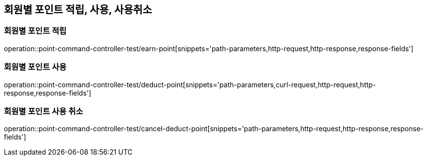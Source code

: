 [[Point-Command-API]]
== 회원별 포인트 적립, 사용, 사용취소

[[회원별-포인트-적립]]
=== 회원별 포인트 적립

operation::point-command-controller-test/earn-point[snippets='path-parameters,http-request,http-response,response-fields']

[[회원별-포인트-사용]]
=== 회원별 포인트 사용

operation::point-command-controller-test/deduct-point[snippets='path-parameters,curl-request,http-request,http-response,response-fields']

[[회원별-포인트-사용-취소]]
=== 회원별 포인트 사용 취소

operation::point-command-controller-test/cancel-deduct-point[snippets='path-parameters,http-request,http-response,response-fields']

